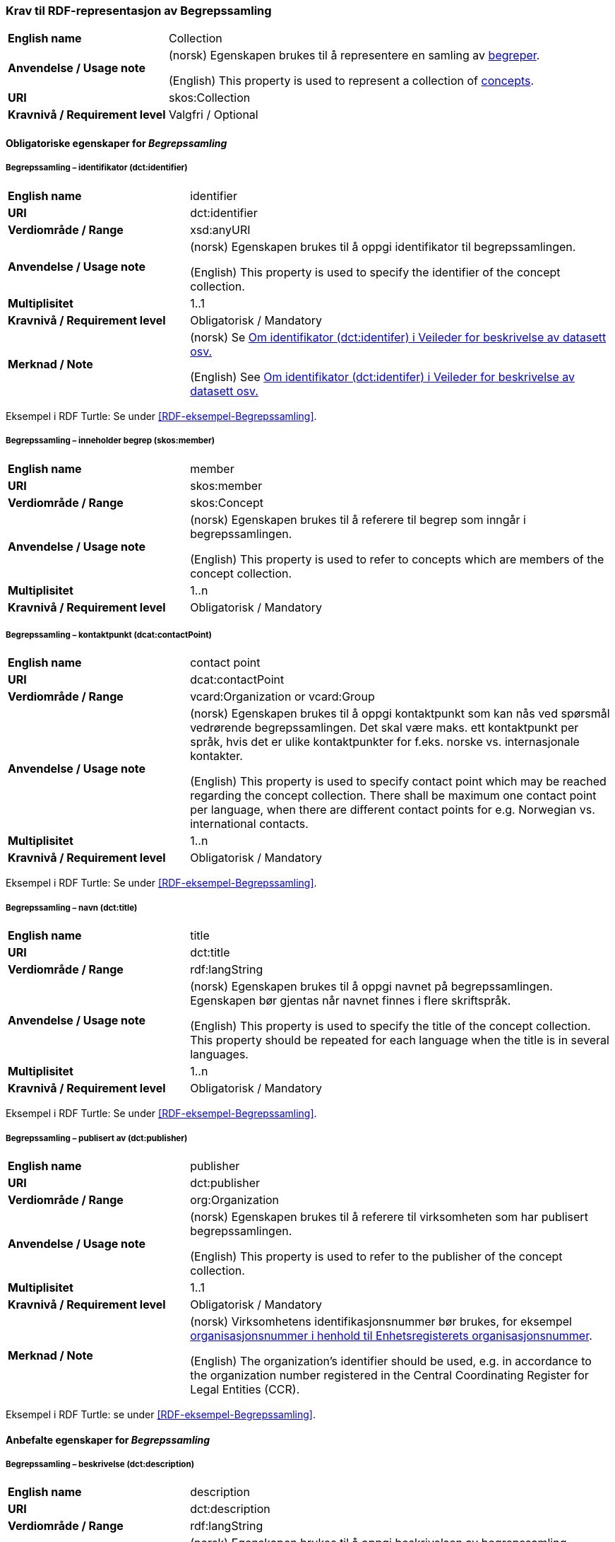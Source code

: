 === Krav til RDF-representasjon av Begrepssamling [[Begrepssamling]]

[cols="30s,70d"]
|===
|English name |Collection
|Anvendelse / Usage note |(norsk) Egenskapen brukes til å representere en samling av https://termbasen.standard.no/term/165575653105429/nob[begreper].

(English) This property is used to represent a collection of https://termbasen.standard.no/term/165575653105429/eng[concepts].
|URI |skos:Collection
|Kravnivå / Requirement level |Valgfri / Optional
|===

==== Obligatoriske egenskaper for _Begrepssamling_ [[Begrepssamling-obligatoriske-egenskaper]]

===== Begrepssamling – identifikator (dct:identifier) [[Begrepssamling-identifikator]]

[cols="30s,70d"]
|===
|English name |identifier
|URI |dct:identifier
|Verdiområde / Range |xsd:anyURI
|Anvendelse / Usage note |(norsk) Egenskapen brukes til å oppgi identifikator til begrepssamlingen.

(English) This property is used to specify the identifier of the concept collection.
|Multiplisitet |1..1
|Kravnivå / Requirement level |Obligatorisk / Mandatory
|Merknad / Note |(norsk) Se https://data.norge.no/guide/veileder-beskrivelse-av-datasett/#om-identifikator[Om identifikator (dct:identifer) i Veileder for beskrivelse av datasett osv.]

(English) See https://data.norge.no/guide/veileder-beskrivelse-av-datasett/#om-identifikator[Om identifikator (dct:identifer) i Veileder for beskrivelse av datasett osv.]
|===

Eksempel i RDF Turtle: Se under <<RDF-eksempel-Begrepssamling>>.

===== Begrepssamling – inneholder begrep (skos:member) [[Begrepssamling-inneholder-begrep]]

[cols="30s,70d"]
|===
|English name |member
|URI |skos:member
|Verdiområde / Range |skos:Concept
|Anvendelse / Usage note |(norsk) Egenskapen brukes til å referere til begrep som inngår i begrepssamlingen.

(English) This property is used to refer to concepts which are members of the concept collection.
|Multiplisitet |1..n
|Kravnivå / Requirement level |Obligatorisk / Mandatory
|===

===== Begrepssamling – kontaktpunkt (dcat:contactPoint) [[Begrepssamling-kontaktpunkt]]

[cols="30s,70d"]
|===
|English name |contact point
|URI |dcat:contactPoint
|Verdiområde / Range |vcard:Organization or vcard:Group
|Anvendelse / Usage note |(norsk) Egenskapen brukes til å oppgi kontaktpunkt som kan nås ved spørsmål vedrørende begrepssamlingen. Det skal være maks. ett kontaktpunkt per språk, hvis det er ulike kontaktpunkter for f.eks. norske vs. internasjonale kontakter.

(English) This property is used to specify contact point which may be reached regarding the concept collection. There shall be maximum one contact point per language, when there are different contact points for e.g. Norwegian vs. international contacts.
|Multiplisitet |1..n
|Kravnivå / Requirement level |Obligatorisk / Mandatory
|===

Eksempel i RDF Turtle: Se under <<RDF-eksempel-Begrepssamling>>.

===== Begrepssamling – navn (dct:title) [[Begrepssamling-navn]]

[cols="30s,70d"]
|===
|English name |title
|URI |dct:title
|Verdiområde / Range |rdf:langString
|Anvendelse / Usage note |(norsk) Egenskapen brukes til å oppgi navnet på begrepssamlingen. Egenskapen bør gjentas når navnet finnes i flere skriftspråk.

(English) This property is used to specify the title of the concept collection. This property should be repeated for each language when the title is in several languages.
|Multiplisitet |1..n
|Kravnivå / Requirement level |Obligatorisk / Mandatory
|===

Eksempel i RDF Turtle: Se under <<RDF-eksempel-Begrepssamling>>.

===== Begrepssamling – publisert av (dct:publisher) [[Begrepssamling-publisert-av]]

[cols="30s,70d"]
|===
|English name |publisher
|URI |dct:publisher
|Verdiområde / Range |org:Organization
|Anvendelse / Usage note |(norsk) Egenskapen brukes til å referere til virksomheten som har publisert begrepssamlingen.

(English) This property is used to refer to the publisher of the concept collection.
|Multiplisitet |1..1
|Kravnivå / Requirement level |Obligatorisk / Mandatory
|Merknad / Note |(norsk) Virksomhetens identifikasjonsnummer bør brukes, for eksempel https://data.norge.no/concepts/f6639f5e-280e-4dbb-991e-3faca3bf622c[organisasjonsnummer i henhold til Enhetsregisterets organisasjonsnummer].

(English) The organization’s identifier should be used, e.g. in accordance to the organization number registered in the Central Coordinating Register for Legal Entities (CCR).
|===

Eksempel i RDF Turtle: se under <<RDF-eksempel-Begrepssamling>>.

==== Anbefalte egenskaper for _Begrepssamling_

===== Begrepssamling – beskrivelse (dct:description) [[Begrepssamling-beskrivelse]]

[cols="30s,70d"]
|===
|English name |description
|URI |dct:description
|Verdiområde / Range |rdf:langString
|Anvendelse / Usage note |(norsk) Egenskapen brukes til å oppgi beskrivelsen av begrepssamling. Egenskapen bør gjentas når beskrivelsen finnes i flere skriftspråk.

(English) This property is used to provide a description of the concept collection. This property should be repeated for each language when the description is in several languages.
|Multiplisitet |0..n
|Kravnivå / Requirement level |Anbefalt / Recommended
|===

Eksempel i RDF Turtle: se under <<RDF-eksempel-Begrepssamling>>.
